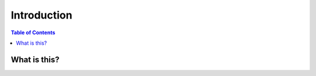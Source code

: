 ============
Introduction
============

.. contents:: Table of Contents

What is this?
=============